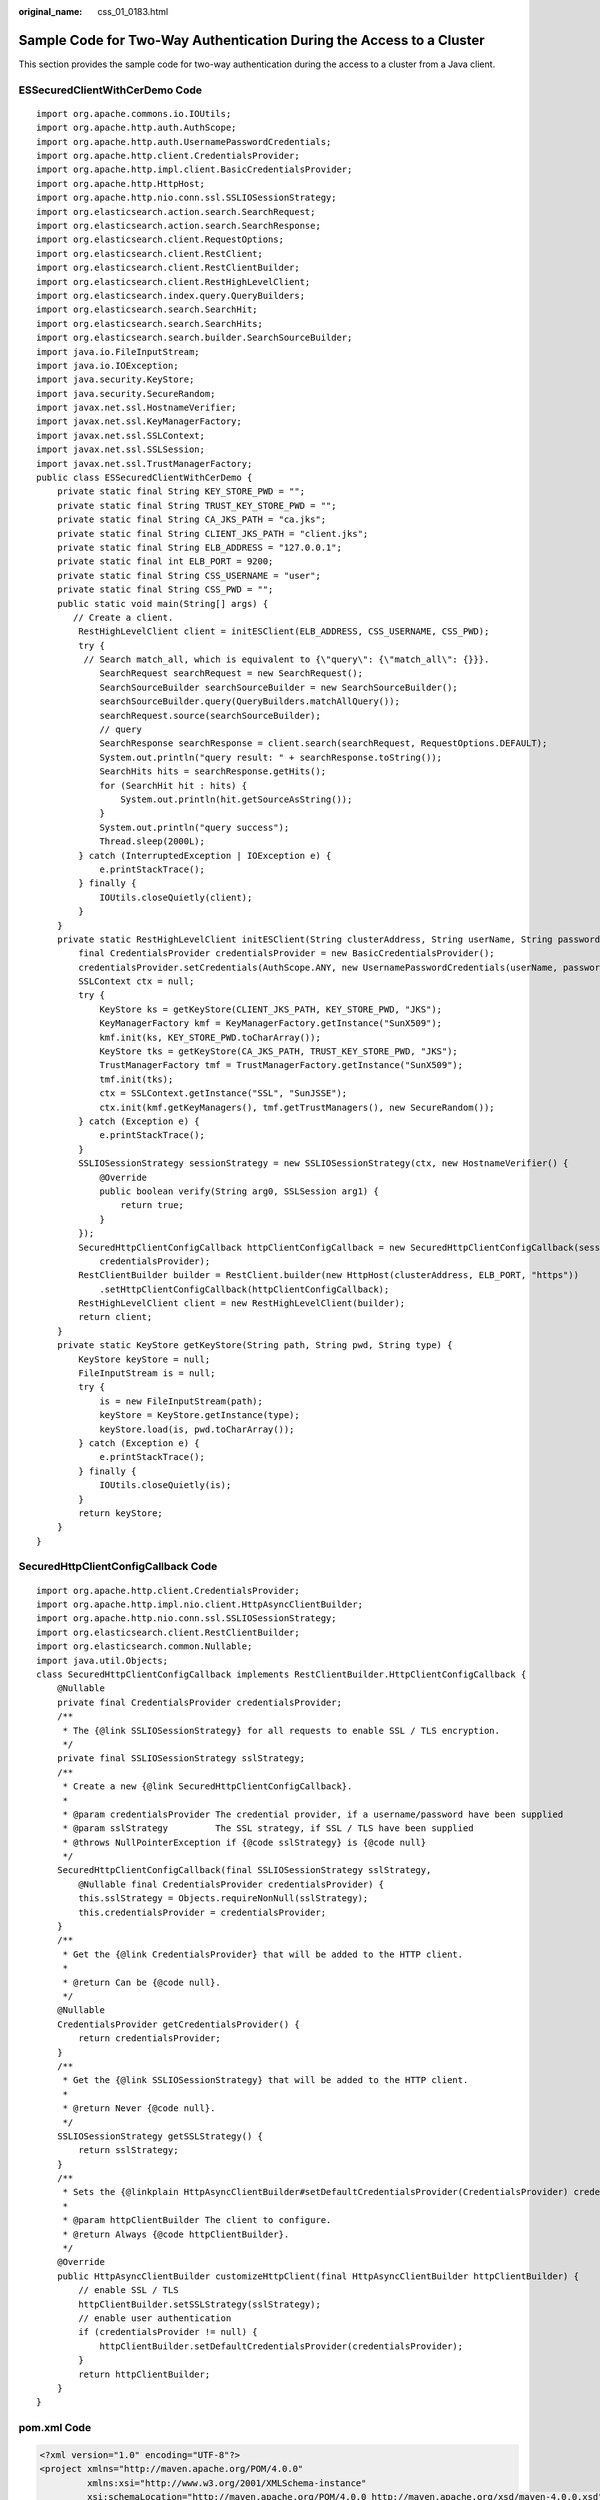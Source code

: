 :original_name: css_01_0183.html

.. _css_01_0183:

Sample Code for Two-Way Authentication During the Access to a Cluster
=====================================================================

This section provides the sample code for two-way authentication during the access to a cluster from a Java client.

ESSecuredClientWithCerDemo Code
-------------------------------

::

   import org.apache.commons.io.IOUtils;
   import org.apache.http.auth.AuthScope;
   import org.apache.http.auth.UsernamePasswordCredentials;
   import org.apache.http.client.CredentialsProvider;
   import org.apache.http.impl.client.BasicCredentialsProvider;
   import org.apache.http.HttpHost;
   import org.apache.http.nio.conn.ssl.SSLIOSessionStrategy;
   import org.elasticsearch.action.search.SearchRequest;
   import org.elasticsearch.action.search.SearchResponse;
   import org.elasticsearch.client.RequestOptions;
   import org.elasticsearch.client.RestClient;
   import org.elasticsearch.client.RestClientBuilder;
   import org.elasticsearch.client.RestHighLevelClient;
   import org.elasticsearch.index.query.QueryBuilders;
   import org.elasticsearch.search.SearchHit;
   import org.elasticsearch.search.SearchHits;
   import org.elasticsearch.search.builder.SearchSourceBuilder;
   import java.io.FileInputStream;
   import java.io.IOException;
   import java.security.KeyStore;
   import java.security.SecureRandom;
   import javax.net.ssl.HostnameVerifier;
   import javax.net.ssl.KeyManagerFactory;
   import javax.net.ssl.SSLContext;
   import javax.net.ssl.SSLSession;
   import javax.net.ssl.TrustManagerFactory;
   public class ESSecuredClientWithCerDemo {
       private static final String KEY_STORE_PWD = "";
       private static final String TRUST_KEY_STORE_PWD = "";
       private static final String CA_JKS_PATH = "ca.jks";
       private static final String CLIENT_JKS_PATH = "client.jks";
       private static final String ELB_ADDRESS = "127.0.0.1";
       private static final int ELB_PORT = 9200;
       private static final String CSS_USERNAME = "user";
       private static final String CSS_PWD = "";
       public static void main(String[] args) {
          // Create a client.
           RestHighLevelClient client = initESClient(ELB_ADDRESS, CSS_USERNAME, CSS_PWD);
           try {
            // Search match_all, which is equivalent to {\"query\": {\"match_all\": {}}}.
               SearchRequest searchRequest = new SearchRequest();
               SearchSourceBuilder searchSourceBuilder = new SearchSourceBuilder();
               searchSourceBuilder.query(QueryBuilders.matchAllQuery());
               searchRequest.source(searchSourceBuilder);
               // query
               SearchResponse searchResponse = client.search(searchRequest, RequestOptions.DEFAULT);
               System.out.println("query result: " + searchResponse.toString());
               SearchHits hits = searchResponse.getHits();
               for (SearchHit hit : hits) {
                   System.out.println(hit.getSourceAsString());
               }
               System.out.println("query success");
               Thread.sleep(2000L);
           } catch (InterruptedException | IOException e) {
               e.printStackTrace();
           } finally {
               IOUtils.closeQuietly(client);
           }
       }
       private static RestHighLevelClient initESClient(String clusterAddress, String userName, String password) {
           final CredentialsProvider credentialsProvider = new BasicCredentialsProvider();
           credentialsProvider.setCredentials(AuthScope.ANY, new UsernamePasswordCredentials(userName, password));
           SSLContext ctx = null;
           try {
               KeyStore ks = getKeyStore(CLIENT_JKS_PATH, KEY_STORE_PWD, "JKS");
               KeyManagerFactory kmf = KeyManagerFactory.getInstance("SunX509");
               kmf.init(ks, KEY_STORE_PWD.toCharArray());
               KeyStore tks = getKeyStore(CA_JKS_PATH, TRUST_KEY_STORE_PWD, "JKS");
               TrustManagerFactory tmf = TrustManagerFactory.getInstance("SunX509");
               tmf.init(tks);
               ctx = SSLContext.getInstance("SSL", "SunJSSE");
               ctx.init(kmf.getKeyManagers(), tmf.getTrustManagers(), new SecureRandom());
           } catch (Exception e) {
               e.printStackTrace();
           }
           SSLIOSessionStrategy sessionStrategy = new SSLIOSessionStrategy(ctx, new HostnameVerifier() {
               @Override
               public boolean verify(String arg0, SSLSession arg1) {
                   return true;
               }
           });
           SecuredHttpClientConfigCallback httpClientConfigCallback = new SecuredHttpClientConfigCallback(sessionStrategy,
               credentialsProvider);
           RestClientBuilder builder = RestClient.builder(new HttpHost(clusterAddress, ELB_PORT, "https"))
               .setHttpClientConfigCallback(httpClientConfigCallback);
           RestHighLevelClient client = new RestHighLevelClient(builder);
           return client;
       }
       private static KeyStore getKeyStore(String path, String pwd, String type) {
           KeyStore keyStore = null;
           FileInputStream is = null;
           try {
               is = new FileInputStream(path);
               keyStore = KeyStore.getInstance(type);
               keyStore.load(is, pwd.toCharArray());
           } catch (Exception e) {
               e.printStackTrace();
           } finally {
               IOUtils.closeQuietly(is);
           }
           return keyStore;
       }
   }

SecuredHttpClientConfigCallback Code
------------------------------------

::

   import org.apache.http.client.CredentialsProvider;
   import org.apache.http.impl.nio.client.HttpAsyncClientBuilder;
   import org.apache.http.nio.conn.ssl.SSLIOSessionStrategy;
   import org.elasticsearch.client.RestClientBuilder;
   import org.elasticsearch.common.Nullable;
   import java.util.Objects;
   class SecuredHttpClientConfigCallback implements RestClientBuilder.HttpClientConfigCallback {
       @Nullable
       private final CredentialsProvider credentialsProvider;
       /**
        * The {@link SSLIOSessionStrategy} for all requests to enable SSL / TLS encryption.
        */
       private final SSLIOSessionStrategy sslStrategy;
       /**
        * Create a new {@link SecuredHttpClientConfigCallback}.
        *
        * @param credentialsProvider The credential provider, if a username/password have been supplied
        * @param sslStrategy         The SSL strategy, if SSL / TLS have been supplied
        * @throws NullPointerException if {@code sslStrategy} is {@code null}
        */
       SecuredHttpClientConfigCallback(final SSLIOSessionStrategy sslStrategy,
           @Nullable final CredentialsProvider credentialsProvider) {
           this.sslStrategy = Objects.requireNonNull(sslStrategy);
           this.credentialsProvider = credentialsProvider;
       }
       /**
        * Get the {@link CredentialsProvider} that will be added to the HTTP client.
        *
        * @return Can be {@code null}.
        */
       @Nullable
       CredentialsProvider getCredentialsProvider() {
           return credentialsProvider;
       }
       /**
        * Get the {@link SSLIOSessionStrategy} that will be added to the HTTP client.
        *
        * @return Never {@code null}.
        */
       SSLIOSessionStrategy getSSLStrategy() {
           return sslStrategy;
       }
       /**
        * Sets the {@linkplain HttpAsyncClientBuilder#setDefaultCredentialsProvider(CredentialsProvider) credential provider},
        *
        * @param httpClientBuilder The client to configure.
        * @return Always {@code httpClientBuilder}.
        */
       @Override
       public HttpAsyncClientBuilder customizeHttpClient(final HttpAsyncClientBuilder httpClientBuilder) {
           // enable SSL / TLS
           httpClientBuilder.setSSLStrategy(sslStrategy);
           // enable user authentication
           if (credentialsProvider != null) {
               httpClientBuilder.setDefaultCredentialsProvider(credentialsProvider);
           }
           return httpClientBuilder;
       }
   }

pom.xml Code
------------

.. code-block::

   <?xml version="1.0" encoding="UTF-8"?>
   <project xmlns="http://maven.apache.org/POM/4.0.0"
            xmlns:xsi="http://www.w3.org/2001/XMLSchema-instance"
            xsi:schemaLocation="http://maven.apache.org/POM/4.0.0 http://maven.apache.org/xsd/maven-4.0.0.xsd">
       <modelVersion>4.0.0</modelVersion>
       <groupId>1</groupId>
       <artifactId>ESClient</artifactId>
       <version>1.0-SNAPSHOT</version>
       <name>ESClient</name>

       <properties>
           <maven.compiler.source>8</maven.compiler.source>
           <maven.compiler.target>8</maven.compiler.target>
           <project.build.sourceEncoding>UTF-8</project.build.sourceEncoding>
           <elasticsearch.version>7.10.2</elasticsearch.version>
       </properties>
       <dependencies>
           <dependency>
               <groupId>org.elasticsearch.client</groupId>
               <artifactId>transport</artifactId>
               <version>${elasticsearch.version}</version>
           </dependency>
           <dependency>
               <groupId>org.elasticsearch</groupId>
               <artifactId>elasticsearch</artifactId>
               <version>${elasticsearch.version}</version>
           </dependency>
           <dependency>
               <groupId>org.elasticsearch.client</groupId>
               <artifactId>elasticsearch-rest-high-level-client</artifactId>
               <version>${elasticsearch.version}</version>
           </dependency>
           <dependency>
               <groupId>commons-io</groupId>
               <artifactId>commons-io</artifactId>
               <version>2.11.0</version>
           </dependency>
       </dependencies>
   </project>
